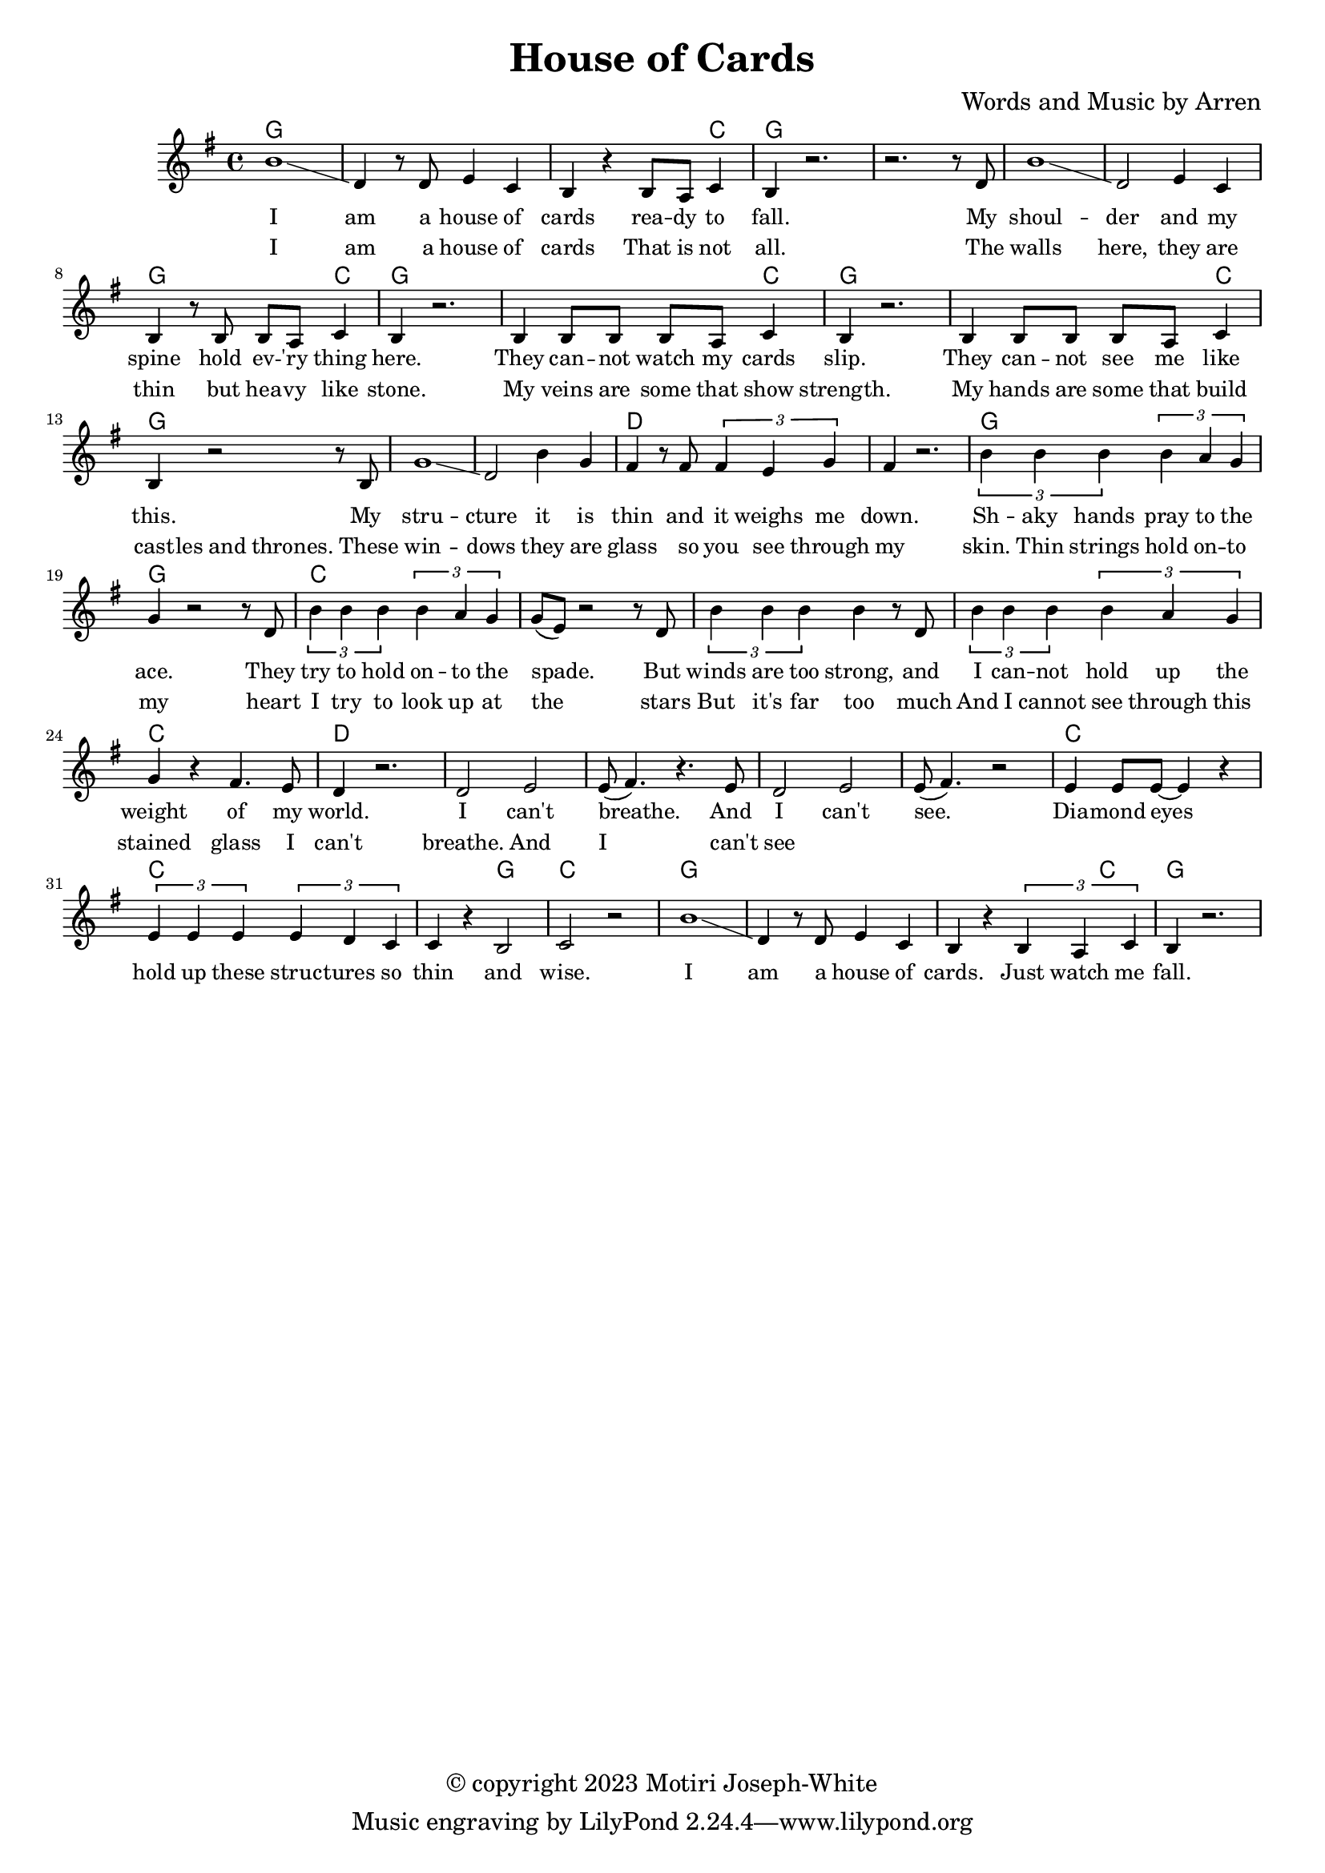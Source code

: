 \version "2.24.2"

\header {
  title = "House of Cards"
  composer = "Words and Music by Arren"
  copyright = "© copyright 2023 Motiri Joseph-White"
}

melody = \relative c'' {
	\clef treble
	\key g \major
	\time 4/4 
	\set Score.voltaSpannerDuration = #(ly:make-moment 4/4)
	<<
	\new Voice = "words" {
		b1\glissando | d,4 r8 d e4 c | b r b8 a c4 | b r2. | % I am... fall. 
		r2. r8 d |  
		b'1\glissando | d,2 e4 c | b r8 b b a c4 | b r2. | % shoulder... here. 
		b4 b8 b b a c4 | b r2. | % they... slip. 
		b4 b8 b b a c4 | b r2 r8 b8 | % they... like this.  My
		g'1 \glissando | d2 b'4 g | fis r8 fis \tuplet 3/2 {fis4 e g }| fis r2. | % structure it is thin and it weighs me down.
		
		\tuplet 3/2 {b4 b b} \tuplet 3/2 {b4 a g} | g4 r2 r8 d8 | % Shaky hands pray to the ace. They
		\tuplet 3/2 {b'4 b b} \tuplet 3/2 {b4 a g} | g8( e ) r2 r8 d8 | % try to hold onto the space. But
		\tuplet 3/2 {b'4 b b} b r8 d, | % winds are too strong, and 
		\tuplet 3/2 {b'4 b b} \tuplet 3/2 {b4 a g} | g r fis4. e8 | d4 r2. | % I cannot hold up the weight of my world
		d2 e | e8( fis4.) r4. e8 |   % I can't breathe. And
		d2 e | e8(fis4.) r2 | % I can't see. 
		e4 e8 e~ e4 r4 | % diamond eyes
		\tuplet 3/2 {e4 e e} \tuplet 3/2 {e d c} | c r b2 | c r | % hold up these structures so thin and wise.
		b'1\glissando | d,4 r8 d e4 c | b r \tuplet 3/2 {b a c4} | b r2. | % I am a house of cards. Just watch me fall.
	}
		\new NullVoice = "wordstwo" {
		b1\glissando | d,4 r8 d e4 c | b r b8 a c4 | b r2. | % I am... fall. 
		r2. r8 d |  
		b'1\glissando | d,2 e4 c | b r8 b b a c4 | b r2. | % shoulder... here. 
		b4 b8 b b a c4 | b r2. | % my veins... strength. 
		b4 b8 b b a c4  | \tuplet 3/2 {b a g} g r8 b8 | % my hands...thrones. the 
		g'1 \glissando | d2 b'4 g | fis r8 fis \tuplet 3/2 {fis4 e g }| fis r2. | % structure it is thin and it weighs me down.
		
		\tuplet 3/2 {b4 b b} \tuplet 3/2 {b4 a g} | g4 r2 r8 d8 | % Shaky hands pray to the ace. They
		\tuplet 3/2 {b'4 b b} \tuplet 3/2 {b4 a g} | g8( e ) r2 r8 d8 | % try to hold onto the space. But
		\tuplet 3/2 {b'4 b b} b r8 d, | % winds are too strong, and 
		\tuplet 3/2 {b'4 b b} \tuplet 3/2 {b4 a g} | g r fis4. e8 | d4 r2. | % I cannot hold up the weight of my world
		d2 e | e8( fis4.) r4. e8 |   % I can't breathe. And
		d2 e | e8(fis4.) r2 | % I can't see. 
		e4 e8 e~ e4 r4 | % diamond eyes
		\tuplet 3/2 {e4 e e} \tuplet 3/2 {e d c} | c r b2 | c r | % hold up these structures so thin and wise.
		b'1\glissando | d,4 r8 d e4 c | b r \tuplet 3/2 {b a c4} | b r2. | % I am a house of cards. Just watch me fall.
		}
		>>
}

text = \lyricmode {
	I am a house of cards
	rea -- dy to fall. My
	shoul -- der and my spine
	hold ev -- 'ry thing here.
	They can -- not watch my cards slip.
	They can -- not see me like this. My
	stru -- cture it is thin and it weighs me down.

	Sh -- aky hands pray to the ace. They
	try to hold on -- to the spade. But
	winds are too strong, and 
	I can -- not hold up the weight of my world.
	I can't breathe. And
	I can't see. 
	Dia -- mond eyes
	hold up these struc -- tures so thin
	and wise.
	I am a house of cards.
	Just watch me fall.
}	
versetwo = \lyricmode {
	I am a house of cards
	That is not all. 
	The walls here, they are thin
	but hea -- vy like stone. 
	My veins are some that show strength.
	My hands are some that build cast -- les and thrones.
	These win -- dows
	they are glass
	so you see through my skin.

	Thin strings hold on -- to my heart
	I try to look up at the stars
	But it's far too much
	And I cannot see through this
	stained glass
	I can't breathe. And 
	I can't see
}

chordnames = \chordmode {
	g1 | g | g2. c4 | g1 | g |
	g1 | g | g2. c4 | g1 |
	g2. c4 | g1 | g2. c4 | g1 |
	g1 | g | d | d | 
	
	g1 | g | c1 | c | c | c | c |
	d | d | d | d | d | c | c | c2 g2 | c1 | 
	g1 | g | g2. c4 | g1| 
}

\score {
  <<
    \new ChordNames {
      \set chordChanges = ##t
      \chordnames
    }
    \new PianoStaff  <<
    \new Staff = "voice" \melody
    \new Lyrics \lyricsto "words" \text
	\new Lyrics \lyricsto "wordstwo" \versetwo

  	>>
  >>
  \layout { 
   #(layout-set-staff-size 16)
   }
}